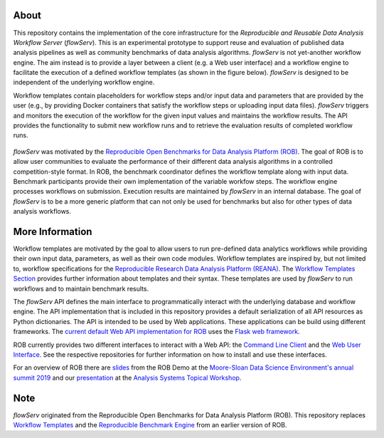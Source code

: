 About
=====

This repository contains the implementation of the core infrastructure for the *Reproducible and Reusable Data Analysis Workflow Server* (*flowServ*). This is an experimental prototype to support reuse and evaluation of published data analysis pipelines as well as community benchmarks of data analysis algorithms. *flowServ* is not yet-another workflow engine. The aim instead is to provide a layer between a client (e.g. a Web user interface) and a workflow engine to facilitate the execution of a defined workflow templates (as shown in the figure below). *flowServ* is designed to be independent of the underlying workflow engine.

Workflow templates contain placeholders for workflow steps and/or input data and parameters that are provided by the user (e.g., by providing Docker containers that satisfy the workflow steps or uploading input data files). *flowServ* triggers and monitors the execution of the workflow for the given input values and maintains the workflow results. The API provides the functionality to submit new workflow runs and to retrieve the evaluation results of completed workflow runs.


.. figure:: https://github.com/scailfin/flowserv-core/blob/master/docs/figures/flowserv-overview.png
    :align: center
    :alt: ROB Architecture



*flowServ* was motivated by the `Reproducible Open Benchmarks for Data Analysis Platform (ROB) <https://github.com/scailfin/rob-ui>`_.  The goal of ROB is to allow user communities to evaluate the performance of their different data analysis algorithms in a controlled competition-style format. In ROB, the benchmark coordinator defines the workflow template along with input data. Benchmark participants provide their own implementation of the variable workfow steps. The workflow engine processes workflows on submission. Execution results are maintained by *flowServ* in an internal database. The goal of *flowServ* is to be a more generic platform that can not only be used for benchmarks but also for other types of data analysis workflows.



More Information
================

Workflow templates are motivated by the goal to allow users to run pre-defined data analytics workflows while providing their own input data, parameters, as well as their own code modules. Workflow templates are inspired by, but not limited to, workflow specifications for the `Reproducible Research Data Analysis Platform (REANA) <http://www.reanahub.io/>`_. The `Workflow Templates Section <https://github.com/scailfin/flowserv-core/blob/master/docs/workflow.rst>`_ provides further information about templates and their syntax. These templates are used by *flowServ* to run workflows and to maintain benchmark results.

The *flowServ* API defines the main interface to programmatically interact with the underlying database and workflow engine. The API implementation that is included in this repository provides a default serialization of all API resources as Python dictionaries. The API is intended to be used by Web applications. These applications can be build using different frameworks. The `current default Web API implementation for ROB <https://github.com/scailfin/rob-webapi-flask>`_ uses the `Flask web framework <https://flask.palletsprojects.com>`_.

ROB currently provides two different interfaces to interact with a Web API: the `Command Line Client <https://github.com/scailfin/rob-client>`_ and the `Web User Interface <https://github.com/scailfin/rob-ui>`_. See the respective repositories for further information on how to install and use these interfaces.

For an overview of ROB there are `slides <https://github.com/scailfin/presentations/blob/master/slides/ROB-Demo-MSDSE2019.pdf>`_ from the ROB Demo at the `Moore-Sloan Data Science Environment's annual summit 2019 <https://sites.google.com/msdse.org/summit2019/home>`_ and our `presentation <https://indico.cern.ch/event/822074/contributions/3471463/attachments/1865533/3067815/Reproducible_Benchmarks_for_Data_Analysis-v3.pdf>`_ at the `Analysis Systems Topical Workshop <https://indico.cern.ch/event/822074/>`_.


Note
====

*flowServ* originated from the Reproducible Open Benchmarks for Data Analysis Platform (ROB). This repository replaces `Workflow Templates <https://github.com/scailfin/benchmark-templates>`_ and the `Reproducible Benchmark Engine <https://github.com/scailfin/benchmark-engine>`_ from an earlier version of ROB.
